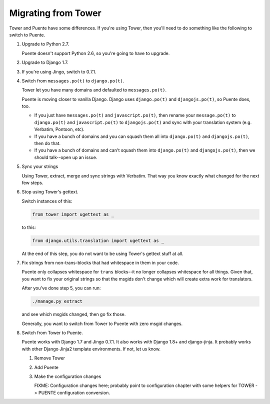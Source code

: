 ====================
Migrating from Tower
====================

Tower and Puente have some differences. If you're using Tower, then you'll need
to do something like the following to switch to Puente.

1. Upgrade to Python 2.7.

   Puente doesn't support Python 2.6, so you're going to have to upgrade.

2. Upgrade to Django 1.7.

3. If you're using Jingo, switch to 0.7.1.

4. Switch from ``messages.po(t)`` to ``django.po(t)``.

   Tower let you have many domains and defaulted to ``messages.po(t)``.

   Puente is moving closer to vanilla Django. Django uses ``django.po(t)`` and
   ``djangojs.po(t)``, so Puente does, too.

   * If you just have ``messages.po(t)`` and ``javascript.po(t)``, then rename
     your ``message.po(t)`` to ``django.po(t)`` and ``javascript.po(t)`` to
     ``djangojs.po(t)`` and sync with your translation system (e.g. Verbatim,
     Pontoon, etc).

   * If you have a bunch of domains and you can squash them all into
     ``django.po(t)`` and ``djangojs.po(t)``, then do that.

   * If you have a bunch of domains and can't squash them into ``django.po(t)``
     and ``djangojs.po(t)``, then we should talk--open up an issue.

5. Sync your strings

   Using Tower, extract, merge and sync strings with Verbatim. That way you
   know exactly what changed for the next few steps.

6. Stop using Tower's gettext.

   Switch instances of this:

   .. code-block:: python

      from tower import ugettext as _


   to this:

   .. code-block:: python

      from django.utils.translation import ugettext as _


   At the end of this step, you do not want to be using Tower's gettext stuff at
   all.

7. Fix strings from non-trans-blocks that had whitespace in them in your code.

   Puente only collapses whitespace for ``trans`` blocks--it no longer collapses
   whitespace for all things. Given that, you want to fix your original strings
   so that the msgids don't change which will create extra work for translators.

   After you've done step 5, you can run:

   .. code-block:: bash

     ./manage.py extract

   and see which msgids changed, then go fix those.

   Generally, you want to switch from Tower to Puente with zero msgid changes.

8. Switch from Tower to Puente.

   Puente works with Django 1.7 and Jingo 0.7.1. It also works with Django 1.8+
   and django-jinja. It probably works with other Django Jinja2 template
   environments. If not, let us know.

   1. Remove Tower

   2. Add Puente

   3. Make the configuration changes

      FIXME: Configuration changes here; probably point to configuration chapter
      with some helpers for TOWER -> PUENTE configuration conversion.

